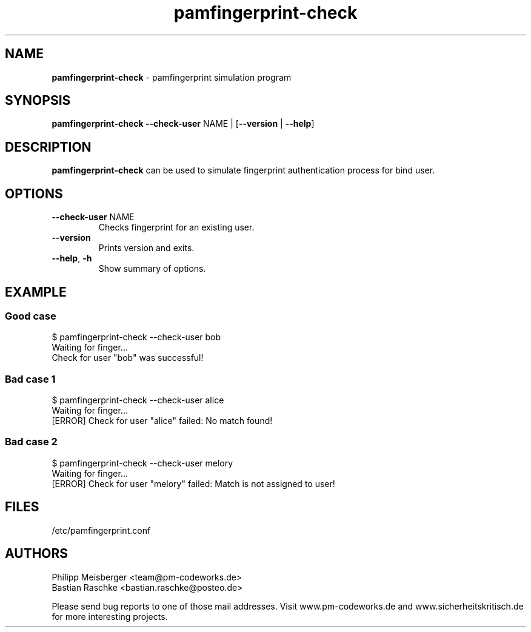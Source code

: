 .TH pamfingerprint-check 1 "" "" "PAM Fingerprint"

.SH NAME
\fBpamfingerprint-check\fP - pamfingerprint simulation program

.SH SYNOPSIS
.nf
.fam C
\fBpamfingerprint-check\fP \fB--check-user\fP NAME | [\fB--version\fP | \fB--help\fP]
.fam T
.fi

.SH DESCRIPTION
\fBpamfingerprint-check\fP can be used to simulate fingerprint authentication process for bind user.

.SH OPTIONS

.TP
.B
\fB--check-user\fR NAME
Checks fingerprint for an existing user.

.TP
.B
\fB--version\fR
Prints version and exits.

.TP
.B
\fB--help\fR, \fB-h\fR
Show summary of options.

.SH EXAMPLE
.SS Good case 
$ pamfingerprint-check --check-user bob
.br
Waiting for finger...
.br
Check for user "bob" was successful!

.SS Bad case 1
$ pamfingerprint-check --check-user alice
.br
Waiting for finger...
.br
[ERROR] Check for user "alice" failed: No match found!

.SS Bad case 2
$ pamfingerprint-check --check-user melory
.br
Waiting for finger...
.br
[ERROR] Check for user "melory" failed: Match is not assigned to user!

.SH FILES
/etc/pamfingerprint.conf

.SH AUTHORS
Philipp Meisberger <team@pm-codeworks.de> 
.br
Bastian Raschke <bastian.raschke@posteo.de>

Please send bug reports to one of those mail addresses. Visit www.pm-codeworks.de and www.sicherheitskritisch.de for more interesting projects.